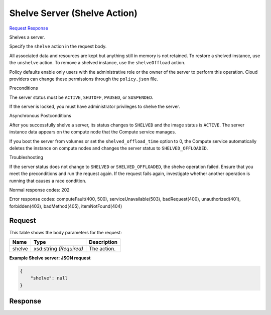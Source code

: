 
Shelve Server (Shelve Action)
=============================

`Request <POST_shelve_server_(shelve_action)_v2.1_tenant_id_servers_server_id_action.rst#request>`__
`Response <POST_shelve_server_(shelve_action)_v2.1_tenant_id_servers_server_id_action.rst#response>`__

.. rest_method:: POST /v2.1/{tenant_id}/servers/{server_id}/action

Shelves a server.

Specify the ``shelve`` action in the request body.

All associated data and resources are kept but anything still in memory is not retained. To restore a shelved instance, use the ``unshelve`` action. To remove a shelved instance, use the ``shelveOffload`` action.

Policy defaults enable only users with the administrative role or the owner of the server to perform this operation. Cloud providers can change these permissions through the ``policy.json`` file.

Preconditions

The server status must be ``ACTIVE``, ``SHUTOFF``, ``PAUSED``, or ``SUSPENDED``.

If the server is locked, you must have administrator privileges to shelve the server.

Asynchronous Postconditions

After you successfully shelve a server, its status changes to ``SHELVED`` and the image status is ``ACTIVE``. The server instance data appears on the compute node that the Compute service manages.

If you boot the server from volumes or set the ``shelved_offload_time`` option to 0, the Compute service automatically deletes the instance on compute nodes and changes the server status to ``SHELVED_OFFLOADED``.

Troubleshooting

If the server status does not change to ``SHELVED`` or ``SHELVED_OFFLOADED``, the shelve operation failed. Ensure that you meet the preconditions and run the request again. If the request fails again, investigate whether another operation is running that causes a race condition.



Normal response codes: 202

Error response codes: computeFault(400, 500), serviceUnavailable(503), badRequest(400),
unauthorized(401), forbidden(403), badMethod(405), itemNotFound(404)

Request
^^^^^^^

.. rest_parameters:: parameters.yaml

	- tenant_id: tenant_id
	- server_id: server_id




This table shows the body parameters for the request:

+--------------------------+-------------------------+-------------------------+
|Name                      |Type                     |Description              |
+==========================+=========================+=========================+
|shelve                    |xsd:string *(Required)*  |The action.              |
+--------------------------+-------------------------+-------------------------+





**Example Shelve server: JSON request**


.. code::

    {
        "shelve": null
    }
    


Response
^^^^^^^^




